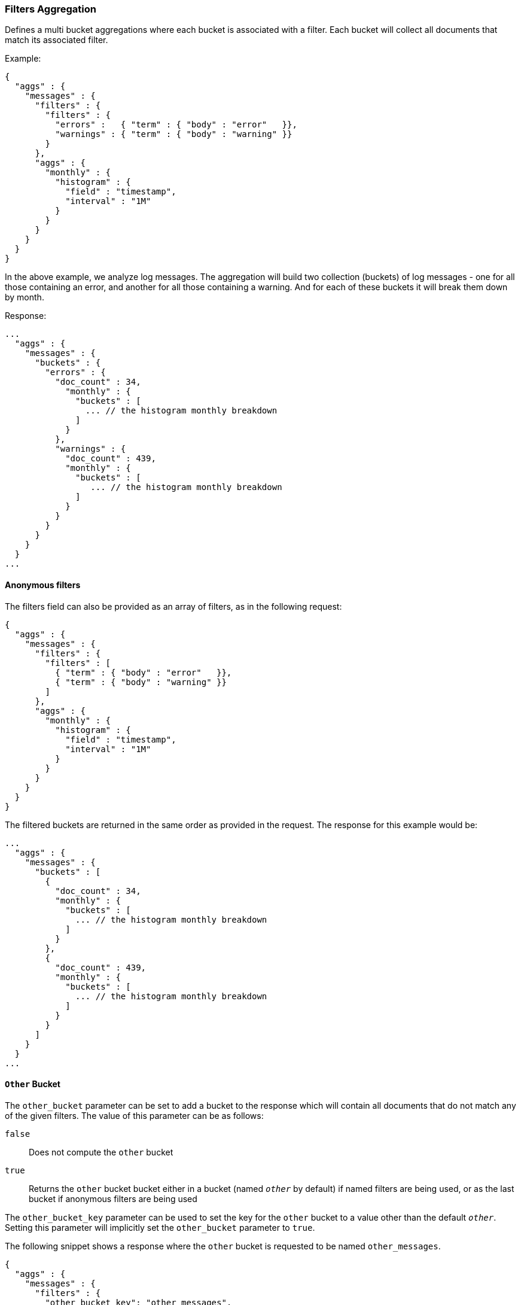 [[search-aggregations-bucket-filters-aggregation]]
=== Filters Aggregation

Defines a multi bucket aggregations where each bucket is associated with a
filter. Each bucket will collect all documents that match its associated
filter.

Example:

[source,js]
--------------------------------------------------
{
  "aggs" : {
    "messages" : {
      "filters" : {
        "filters" : {
          "errors" :   { "term" : { "body" : "error"   }},
          "warnings" : { "term" : { "body" : "warning" }}
        }
      },
      "aggs" : {
        "monthly" : {
          "histogram" : {
            "field" : "timestamp",
            "interval" : "1M"
          }
        }
      }
    }
  }
}
--------------------------------------------------

In the above example, we analyze log messages. The aggregation will build two
collection (buckets) of log messages - one for all those containing an error,
and another for all those containing a warning. And for each of these buckets
it will break them down by month.

Response:

[source,js]
--------------------------------------------------
...
  "aggs" : {
    "messages" : {
      "buckets" : {
        "errors" : {
          "doc_count" : 34,
            "monthly" : {
              "buckets" : [
                ... // the histogram monthly breakdown
              ]
            }
          },
          "warnings" : {
            "doc_count" : 439,
            "monthly" : {
              "buckets" : [
                 ... // the histogram monthly breakdown
              ]
            }
          }
        }
      }
    }
  }
...
--------------------------------------------------

==== Anonymous filters

The filters field can also be provided as an array of filters, as in the
following request:

[source,js]
--------------------------------------------------
{
  "aggs" : {
    "messages" : {
      "filters" : {
        "filters" : [
          { "term" : { "body" : "error"   }},
          { "term" : { "body" : "warning" }}
        ]
      },
      "aggs" : {
        "monthly" : {
          "histogram" : {
            "field" : "timestamp",
            "interval" : "1M"
          }
        }
      }
    }
  }
}
--------------------------------------------------

The filtered buckets are returned in the same order as provided in the
request.  The response for this example would be:

[source,js]
--------------------------------------------------
...
  "aggs" : {
    "messages" : {
      "buckets" : [
        {
          "doc_count" : 34,
          "monthly" : {
            "buckets" : [
              ... // the histogram monthly breakdown
            ]
          }
        },
        {
          "doc_count" : 439,
          "monthly" : {
            "buckets" : [
              ... // the histogram monthly breakdown
            ]
          }
        }
      ]
    }
  }
...
--------------------------------------------------

[[other-bucket]]
==== `Other` Bucket

The `other_bucket` parameter can be set to add a bucket to the response which will contain all documents that do 
not match any of the given filters. The value of this parameter can be as follows:

`false`::         Does not compute the `other` bucket
`true`::          Returns the `other` bucket bucket either in a bucket (named `_other_` by default) if named filters are being used, 
                  or as the last bucket if anonymous filters are being used

The `other_bucket_key` parameter can be used to set the key for the `other` bucket to a value other than the default `_other_`. Setting 
this parameter will implicitly set the `other_bucket` parameter to `true`.

The following snippet shows a response where the `other` bucket is requested to be named `other_messages`.

[source,js]
--------------------------------------------------
{
  "aggs" : {
    "messages" : {
      "filters" : {
        "other_bucket_key": "other_messages",
        "filters" : {
          "errors" :   { "term" : { "body" : "error"   }},
          "warnings" : { "term" : { "body" : "warning" }}
        }
      },
      "aggs" : {
        "monthly" : {
          "histogram" : {
            "field" : "timestamp",
            "interval" : "1M"
          }
        }
      }
    }
  }
}
--------------------------------------------------

The response would be something like the following:

[source,js]
--------------------------------------------------
...
  "aggs" : {
    "messages" : {
      "buckets" : {
        "errors" : {
          "doc_count" : 34,
            "monthly" : {
              "buckets" : [
                ... // the histogram monthly breakdown
              ]
            }
          },
          "warnings" : {
            "doc_count" : 439,
            "monthly" : {
              "buckets" : [
                 ... // the histogram monthly breakdown
              ]
            }
          },
          "other_messages" : {
            "doc_count" : 237,
            "monthly" : {
              "buckets" : [
                 ... // the histogram monthly breakdown
              ]
            }
          }
        }
      }
    }
  }
...
--------------------------------------------------
